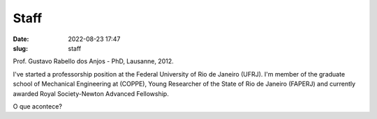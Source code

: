 Staff
#####

:date: 2022-08-23 17:47
:slug: staff

Prof. Gustavo Rabello dos Anjos - PhD, Lausanne, 2012.

.. image:: {static}/images/coppe.png
   :name: coppe-logo
   :width: 32%
   :alt: Coppe logo

I've started a professorship position at the Federal University of Rio
de Janeiro (UFRJ). I'm member of the graduate school of Mechanical
Engineering at (COPPE), Young Researcher of the State of Rio de Janeiro
(FAPERJ) and currently awarded Royal Society-Newton Advanced Fellowship.


O que acontece?


.. Place your references here
.. _Coppe: http://www.coppe.ufrj.br
.. _Federal University of Rio de Janeiro: http://www.ufrj.br
.. _cv: http://lattes.cnpq.br/2144099604046702
